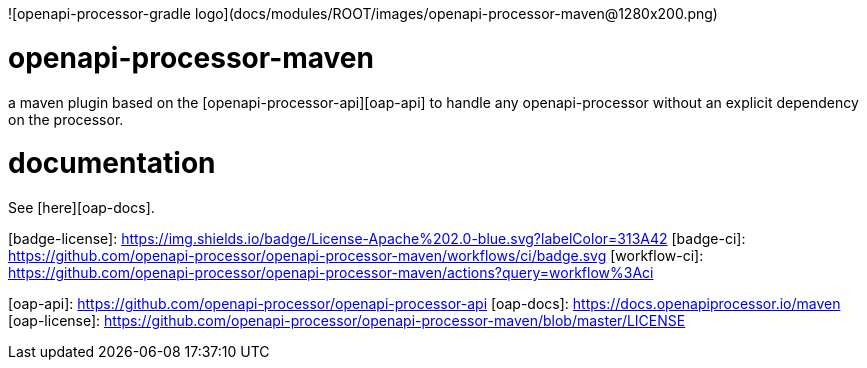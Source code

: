 ![openapi-processor-gradle logo](docs/modules/ROOT/images/openapi-processor-maven@1280x200.png)


# openapi-processor-maven

a maven plugin based on the [openapi-processor-api][oap-api] to handle any openapi-processor without an explicit dependency on the processor.

# documentation

See [here][oap-docs].



[badge-license]: https://img.shields.io/badge/License-Apache%202.0-blue.svg?labelColor=313A42
[badge-ci]: https://github.com/openapi-processor/openapi-processor-maven/workflows/ci/badge.svg
[workflow-ci]: https://github.com/openapi-processor/openapi-processor-maven/actions?query=workflow%3Aci

[oap-api]: https://github.com/openapi-processor/openapi-processor-api
[oap-docs]: https://docs.openapiprocessor.io/maven
[oap-license]: https://github.com/openapi-processor/openapi-processor-maven/blob/master/LICENSE
